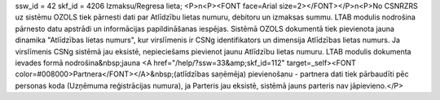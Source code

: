 ssw_id = 42skf_id = 4206Izmaksu/Regresa lieta;<P>\n<P><FONT face=Arial size=2></FONT></P>\n<P>No CSNRZRS uz sistēmu OZOLS tiek pārnesti dati par Atlīdzību lietas numuru, debitoru un izmaksas summu. LTAB modulis nodrošina pārnesto datu apstrādi un informācijas papildināšanas iespējas. Sistēmā OZOLS dokumentā tiek pievienota jauna dinamika "Atlīdzības lietas numurs", kur virslīmenis ir CSNg identifikators un dimensija Atlīdzības lietas numurs. Ja virslīmenis CSNg sistēmā jau eksistē, nepieciešams pievienot jaunu Atlīdzību lietas numuru. LTAB modulis dokumenta ievades formā nodrošina&nbsp;jauna <A href="/help/?ssw=33&amp;skf_id=112" target=_self><FONT color=#008000>Partnera</FONT></A>&nbsp;(atlīdzības saņēmēja) pievienošanu - partnera dati tiek pārbaudīti pēc personas koda (Uzņēmuma reģistrācijas numura), ja Parteris jau eksistē, sistēmā jauns parteris nav jāpievieno.</P>